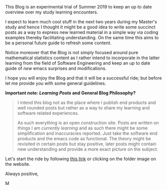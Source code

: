 
#+BEGIN_COMMENT
.. title: Bits Of Experience - A readable view on my Study Adventures
.. slug: bits-of-experience-a-readable-view-on-my-study-adventures
.. date: 2019-08-04 18:17:50 UTC+02:00
.. tags: 
.. category: 
.. link: 
.. description: 
.. type: text

#+END_COMMENT

#+BEGIN_HTML
<!-- quite of a hack to insert blank spaces after titles. -->
<br>
<br>
#+END_HTML


This Blog is an experimental trial of Summer 2019 to keep an up to date overview over my study learning encounters. 

I expect to learn much cool stuff in the next two years during my Master's study and hence I thought it might be a good idea to write some succinct posts as a way to express new learned material in a simple way via coding examples thereby facilitating understanding. On the same time this aims to be a personal future guide to refresh some content.

Notice moreover that the Blog is not simply focused around pure mathematical statistics content as I rather intend to incorporate in the latter learning from the field of Software Engineering and keep an up to date guide of /new/ emacs surprises and modifications.

I hope you will enjoy the Blog and that it will be a successful ride; but before let me provide you with some general guidelines.


*Important note: /Learning Posts/ and General Blog Philosophy?*

#+BEGIN_QUOTE
I intend this blog not as the place where I publish end products and well rounded posts but rather as a way to share my learning and software related experiences. 

As such everything is an open construction site. Posts are written on things I am /currently learning/ and as such there might be some simplification and inaccuracies reported. Just take the software end products and the emacs code as functional. The theory might be revisited in certain posts but stay positive, later posts might contain new understanding and provide a more exact picture on the subject.
#+END_QUOTE

Let's start the ride by following [[https://marcohassan.github.io/bits-of-experience/index.html][this link]] or clicking on the folder image on the website.

Always positive,

M

#+BEGIN_HTML
<br>
<br>
#+END_HTML


#+ATTR_ORG: :width 100 [[img-url:/images/Foto 05-08-19, 18 43 43.png][testa professore]]





